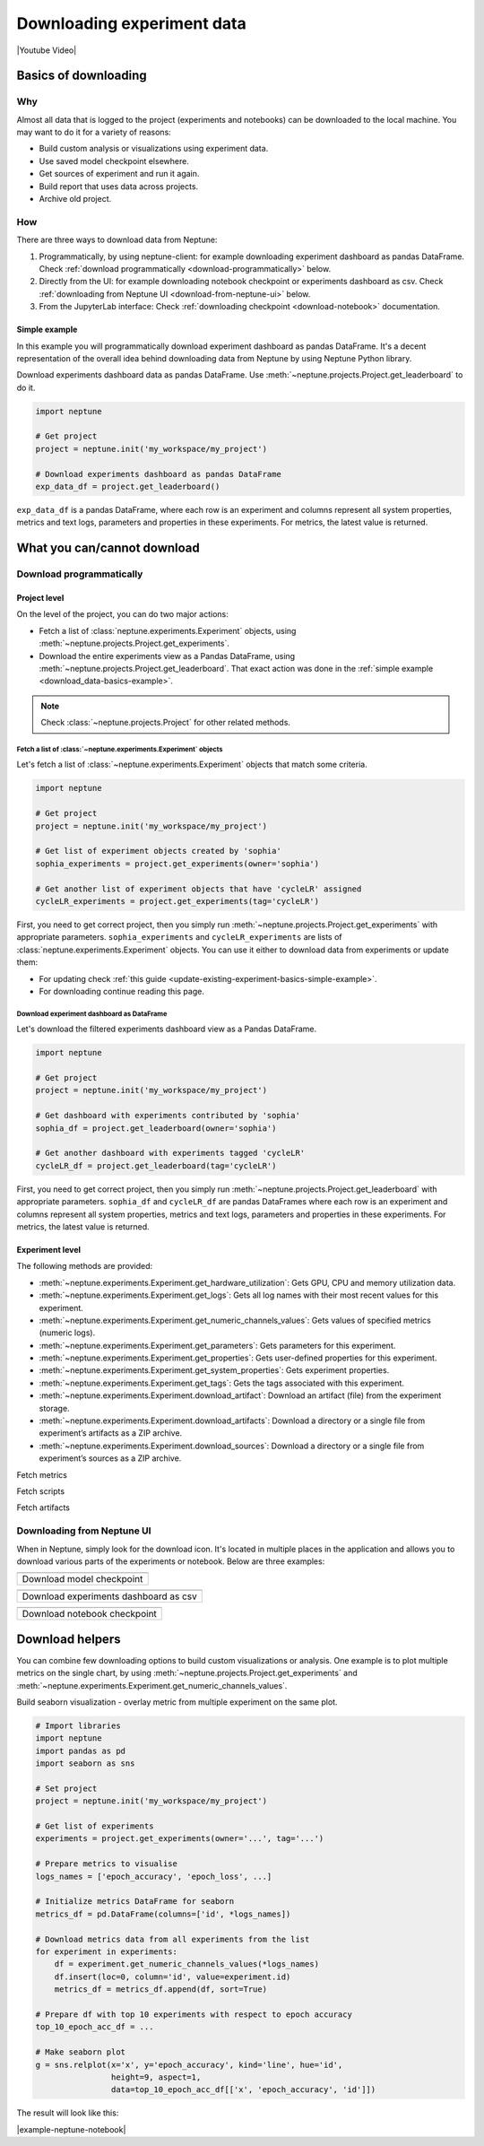 .. _guides-download_data:

Downloading experiment data
===========================
|Youtube Video|

.. _download_data-basics:

Basics of downloading
---------------------
Why
^^^
Almost all data that is logged to the project (experiments and notebooks) can be downloaded to the local machine. You may want to do it for a variety of reasons:

* Build custom analysis or visualizations using experiment data.
* Use saved model checkpoint elsewhere.
* Get sources of experiment and run it again.
* Build report that uses data across projects.
* Archive old project.

How
^^^
There are three ways to download data from Neptune:

#. Programmatically, by using neptune-client: for example downloading experiment dashboard as pandas DataFrame. Check :ref:`download programmatically <download-programmatically>` below.
#. Directly from the UI: for example downloading notebook checkpoint or experiments dashboard as csv. Check :ref:`downloading from Neptune UI <download-from-neptune-ui>` below.
#. From the JupyterLab interface: Check :ref:`downloading checkpoint <download-notebook>` documentation.

.. _download_data-basics-example:

Simple example
""""""""""""""
In this example you will programmatically download experiment dashboard as pandas DataFrame. It's a decent representation of the overall idea behind downloading data from Neptune by using Neptune Python library.

Download experiments dashboard data as pandas DataFrame. Use :meth:`~neptune.projects.Project.get_leaderboard` to do it.

.. code-block::

    import neptune

    # Get project
    project = neptune.init('my_workspace/my_project')

    # Download experiments dashboard as pandas DataFrame
    exp_data_df = project.get_leaderboard()

``exp_data_df`` is a pandas DataFrame, where each row is an experiment and columns represent all system properties, metrics and text logs, parameters and properties in these experiments. For metrics, the latest value is returned.

.. _download_data-can-cannot:

What you can/cannot download
----------------------------

.. _download-programmatically:

Download programmatically
^^^^^^^^^^^^^^^^^^^^^^^^^
Project level
"""""""""""""
On the level of the project, you can do two major actions:

* Fetch a list of :class:`neptune.experiments.Experiment` objects, using :meth:`~neptune.projects.Project.get_experiments`.
* Download the entire experiments view as a Pandas DataFrame, using :meth:`~neptune.projects.Project.get_leaderboard`. That exact action was done in the :ref:`simple example <download_data-basics-example>`.

.. note::

    Check :class:`~neptune.projects.Project` for other related methods.

Fetch a list of :class:`~neptune.experiments.Experiment` objects
~~~~~~~~~~~~~~~~~~~~~~~~~~~~~~~~~~~~~~~~~~~~~~~~~~~~~~~~~~~~~~~~
Let's fetch a list of :class:`~neptune.experiments.Experiment` objects that match some criteria.

.. code-block:: python3

    import neptune

    # Get project
    project = neptune.init('my_workspace/my_project')

    # Get list of experiment objects created by 'sophia'
    sophia_experiments = project.get_experiments(owner='sophia')

    # Get another list of experiment objects that have 'cycleLR' assigned
    cycleLR_experiments = project.get_experiments(tag='cycleLR')

First, you need to get correct project, then you simply run :meth:`~neptune.projects.Project.get_experiments` with appropriate parameters. ``sophia_experiments`` and ``cycleLR_experiments`` are lists of :class:`neptune.experiments.Experiment` objects. You can use it either to download data from experiments or update them:

* For updating check :ref:`this guide <update-existing-experiment-basics-simple-example>`.
* For downloading continue reading this page.

Download experiment dashboard as DataFrame
~~~~~~~~~~~~~~~~~~~~~~~~~~~~~~~~~~~~~~~~~~
Let's download the filtered experiments dashboard view as a Pandas DataFrame.

.. code-block::

    import neptune

    # Get project
    project = neptune.init('my_workspace/my_project')

    # Get dashboard with experiments contributed by 'sophia'
    sophia_df = project.get_leaderboard(owner='sophia')

    # Get another dashboard with experiments tagged 'cycleLR'
    cycleLR_df = project.get_leaderboard(tag='cycleLR')

First, you need to get correct project, then you simply run :meth:`~neptune.projects.Project.get_leaderboard` with appropriate parameters. ``sophia_df`` and ``cycleLR_df`` are pandas DataFrames where each row is an experiment and columns represent all system properties, metrics and text logs, parameters and properties in these experiments. For metrics, the latest value is returned.

Experiment level
""""""""""""""""

The following methods are provided:

* :meth:`~neptune.experiments.Experiment.get_hardware_utilization`: Gets GPU, CPU and memory utilization data.
* :meth:`~neptune.experiments.Experiment.get_logs`: Gets all log names with their most recent values for this experiment.
* :meth:`~neptune.experiments.Experiment.get_numeric_channels_values`: Gets values of specified metrics (numeric logs).
* :meth:`~neptune.experiments.Experiment.get_parameters`: Gets parameters for this experiment.
* :meth:`~neptune.experiments.Experiment.get_properties`: Gets user-defined properties for this experiment.
* :meth:`~neptune.experiments.Experiment.get_system_properties`: Gets experiment properties.
* :meth:`~neptune.experiments.Experiment.get_tags`: Gets the tags associated with this experiment.
* :meth:`~neptune.experiments.Experiment.download_artifact`: Download an artifact (file) from the experiment storage.
* :meth:`~neptune.experiments.Experiment.download_artifacts`: Download a directory or a single file from experiment’s artifacts as a ZIP archive.
* :meth:`~neptune.experiments.Experiment.download_sources`: Download a directory or a single file from experiment’s sources as a ZIP archive.


Fetch metrics

Fetch scripts

Fetch artifacts


.. _download-from-neptune-ui:

Downloading from Neptune UI
^^^^^^^^^^^^^^^^^^^^^^^^^^^
When in Neptune, simply look for the download icon. It's located in multiple places in the application and allows you to download various parts of the experiments or notebook. Below are three examples:

+--------------------------------------------------------------------------------------------------------------------------+
| .. image:: ../_static/images/logging-and-managing-experiment-results/downloading-experiment-data/download-artifact.png   |
|     :target: ../_static/images/logging-and-managing-experiment-results/downloading-experiment-data/download-artifact.png |
|     :alt: Download model checkpoint                                                                                      |
+==========================================================================================================================+
| Download model checkpoint                                                                                                |
+--------------------------------------------------------------------------------------------------------------------------+

+--------------------------------------------------------------------------------------------------------------------------+
| .. image:: ../_static/images/logging-and-managing-experiment-results/downloading-experiment-data/download-dashboard.png  |
|    :target: ../_static/images/logging-and-managing-experiment-results/downloading-experiment-data/download-dashboard.png |
|    :alt: Download experiments dashboard as csv                                                                           |
+==========================================================================================================================+
| Download experiments dashboard as csv                                                                                    |
+--------------------------------------------------------------------------------------------------------------------------+

+-------------------------------------------------------------------------------------------------------------------------+
| .. image:: ../_static/images/logging-and-managing-experiment-results/downloading-experiment-data/download-notebook.png  |
|    :target: ../_static/images/logging-and-managing-experiment-results/downloading-experiment-data/download-notebook.png |
|    :alt: Download notebook checkpoint                                                                                   |
+=========================================================================================================================+
| Download notebook checkpoint                                                                                            |
+-------------------------------------------------------------------------------------------------------------------------+

Download helpers
----------------
You can combine few downloading options to build custom visualizations or analysis. One example is to plot multiple metrics on the single chart, by using :meth:`~neptune.projects.Project.get_experiments` and :meth:`~neptune.experiments.Experiment.get_numeric_channels_values`.

Build seaborn visualization - overlay metric from multiple experiment on the same plot.

.. code-block:: python3

    # Import libraries
    import neptune
    import pandas as pd
    import seaborn as sns

    # Set project
    project = neptune.init('my_workspace/my_project')

    # Get list of experiments
    experiments = project.get_experiments(owner='...', tag='...')

    # Prepare metrics to visualise
    logs_names = ['epoch_accuracy', 'epoch_loss', ...]

    # Initialize metrics DataFrame for seaborn
    metrics_df = pd.DataFrame(columns=['id', *logs_names])

    # Download metrics data from all experiments from the list
    for experiment in experiments:
        df = experiment.get_numeric_channels_values(*logs_names)
        df.insert(loc=0, column='id', value=experiment.id)
        metrics_df = metrics_df.append(df, sort=True)

    # Prepare df with top 10 experiments with respect to epoch accuracy
    top_10_epoch_acc_df = ...

    # Make seaborn plot
    g = sns.relplot(x='x', y='epoch_accuracy', kind='line', hue='id',
                    height=9, aspect=1,
                    data=top_10_epoch_acc_df[['x', 'epoch_accuracy', 'id']])

The result will look like this:

.. image:: ../_static/images/logging-and-managing-experiment-results/downloading-experiment-data/download-and-plot.png
   :target: ../_static/images/logging-and-managing-experiment-results/downloading-experiment-data/download-and-plot.png
   :alt: Metrics plotted in single chart

|example-neptune-notebook|


.. External Links

.. |Youtube Video| raw:: html

    <iframe width="720" height="420" src="https://www.youtube.com/embed/ILnM4owoJqw" frameborder="0" allow="accelerometer; autoplay; encrypted-media; gyroscope; picture-in-picture" allowfullscreen></iframe>

.. Buttons

.. |example-neptune-notebook| raw:: html

    <div class="see-in-neptune">
        <button><a target="_blank"
                   href="https://ui.neptune.ai/USERNAME/example-project/n/analysis-v1-final-final-31510158-04e2-47a5-a823-1cd97a0d8fcd/fa835a93-9d8d-40a4-a043-36879d5f7471">
                <img width="50" height="50" style="margin-right:10px"
                     src="https://gist.githubusercontent.com/kamil-kaczmarek/7ac1e54c3b28a38346c4217dd08a7850/raw/8880e99a434cd91613aefb315ff5904ec0516a20/neptune-ai-blue-vertical.png">See example in Neptune</a>
        </button>
    </div>
